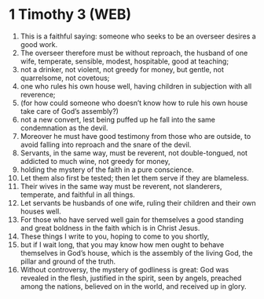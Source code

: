 * 1 Timothy 3 (WEB)
:PROPERTIES:
:ID: WEB/54-1TI03
:END:

1. This is a faithful saying: someone who seeks to be an overseer desires a good work.
2. The overseer therefore must be without reproach, the husband of one wife, temperate, sensible, modest, hospitable, good at teaching;
3. not a drinker, not violent, not greedy for money, but gentle, not quarrelsome, not covetous;
4. one who rules his own house well, having children in subjection with all reverence;
5. (for how could someone who doesn’t know how to rule his own house take care of God’s assembly?)
6. not a new convert, lest being puffed up he fall into the same condemnation as the devil.
7. Moreover he must have good testimony from those who are outside, to avoid falling into reproach and the snare of the devil.
8. Servants, in the same way, must be reverent, not double-tongued, not addicted to much wine, not greedy for money,
9. holding the mystery of the faith in a pure conscience.
10. Let them also first be tested; then let them serve if they are blameless.
11. Their wives in the same way must be reverent, not slanderers, temperate, and faithful in all things.
12. Let servants be husbands of one wife, ruling their children and their own houses well.
13. For those who have served well gain for themselves a good standing and great boldness in the faith which is in Christ Jesus.
14. These things I write to you, hoping to come to you shortly,
15. but if I wait long, that you may know how men ought to behave themselves in God’s house, which is the assembly of the living God, the pillar and ground of the truth.
16. Without controversy, the mystery of godliness is great: God was revealed in the flesh, justified in the spirit, seen by angels, preached among the nations, believed on in the world, and received up in glory.
